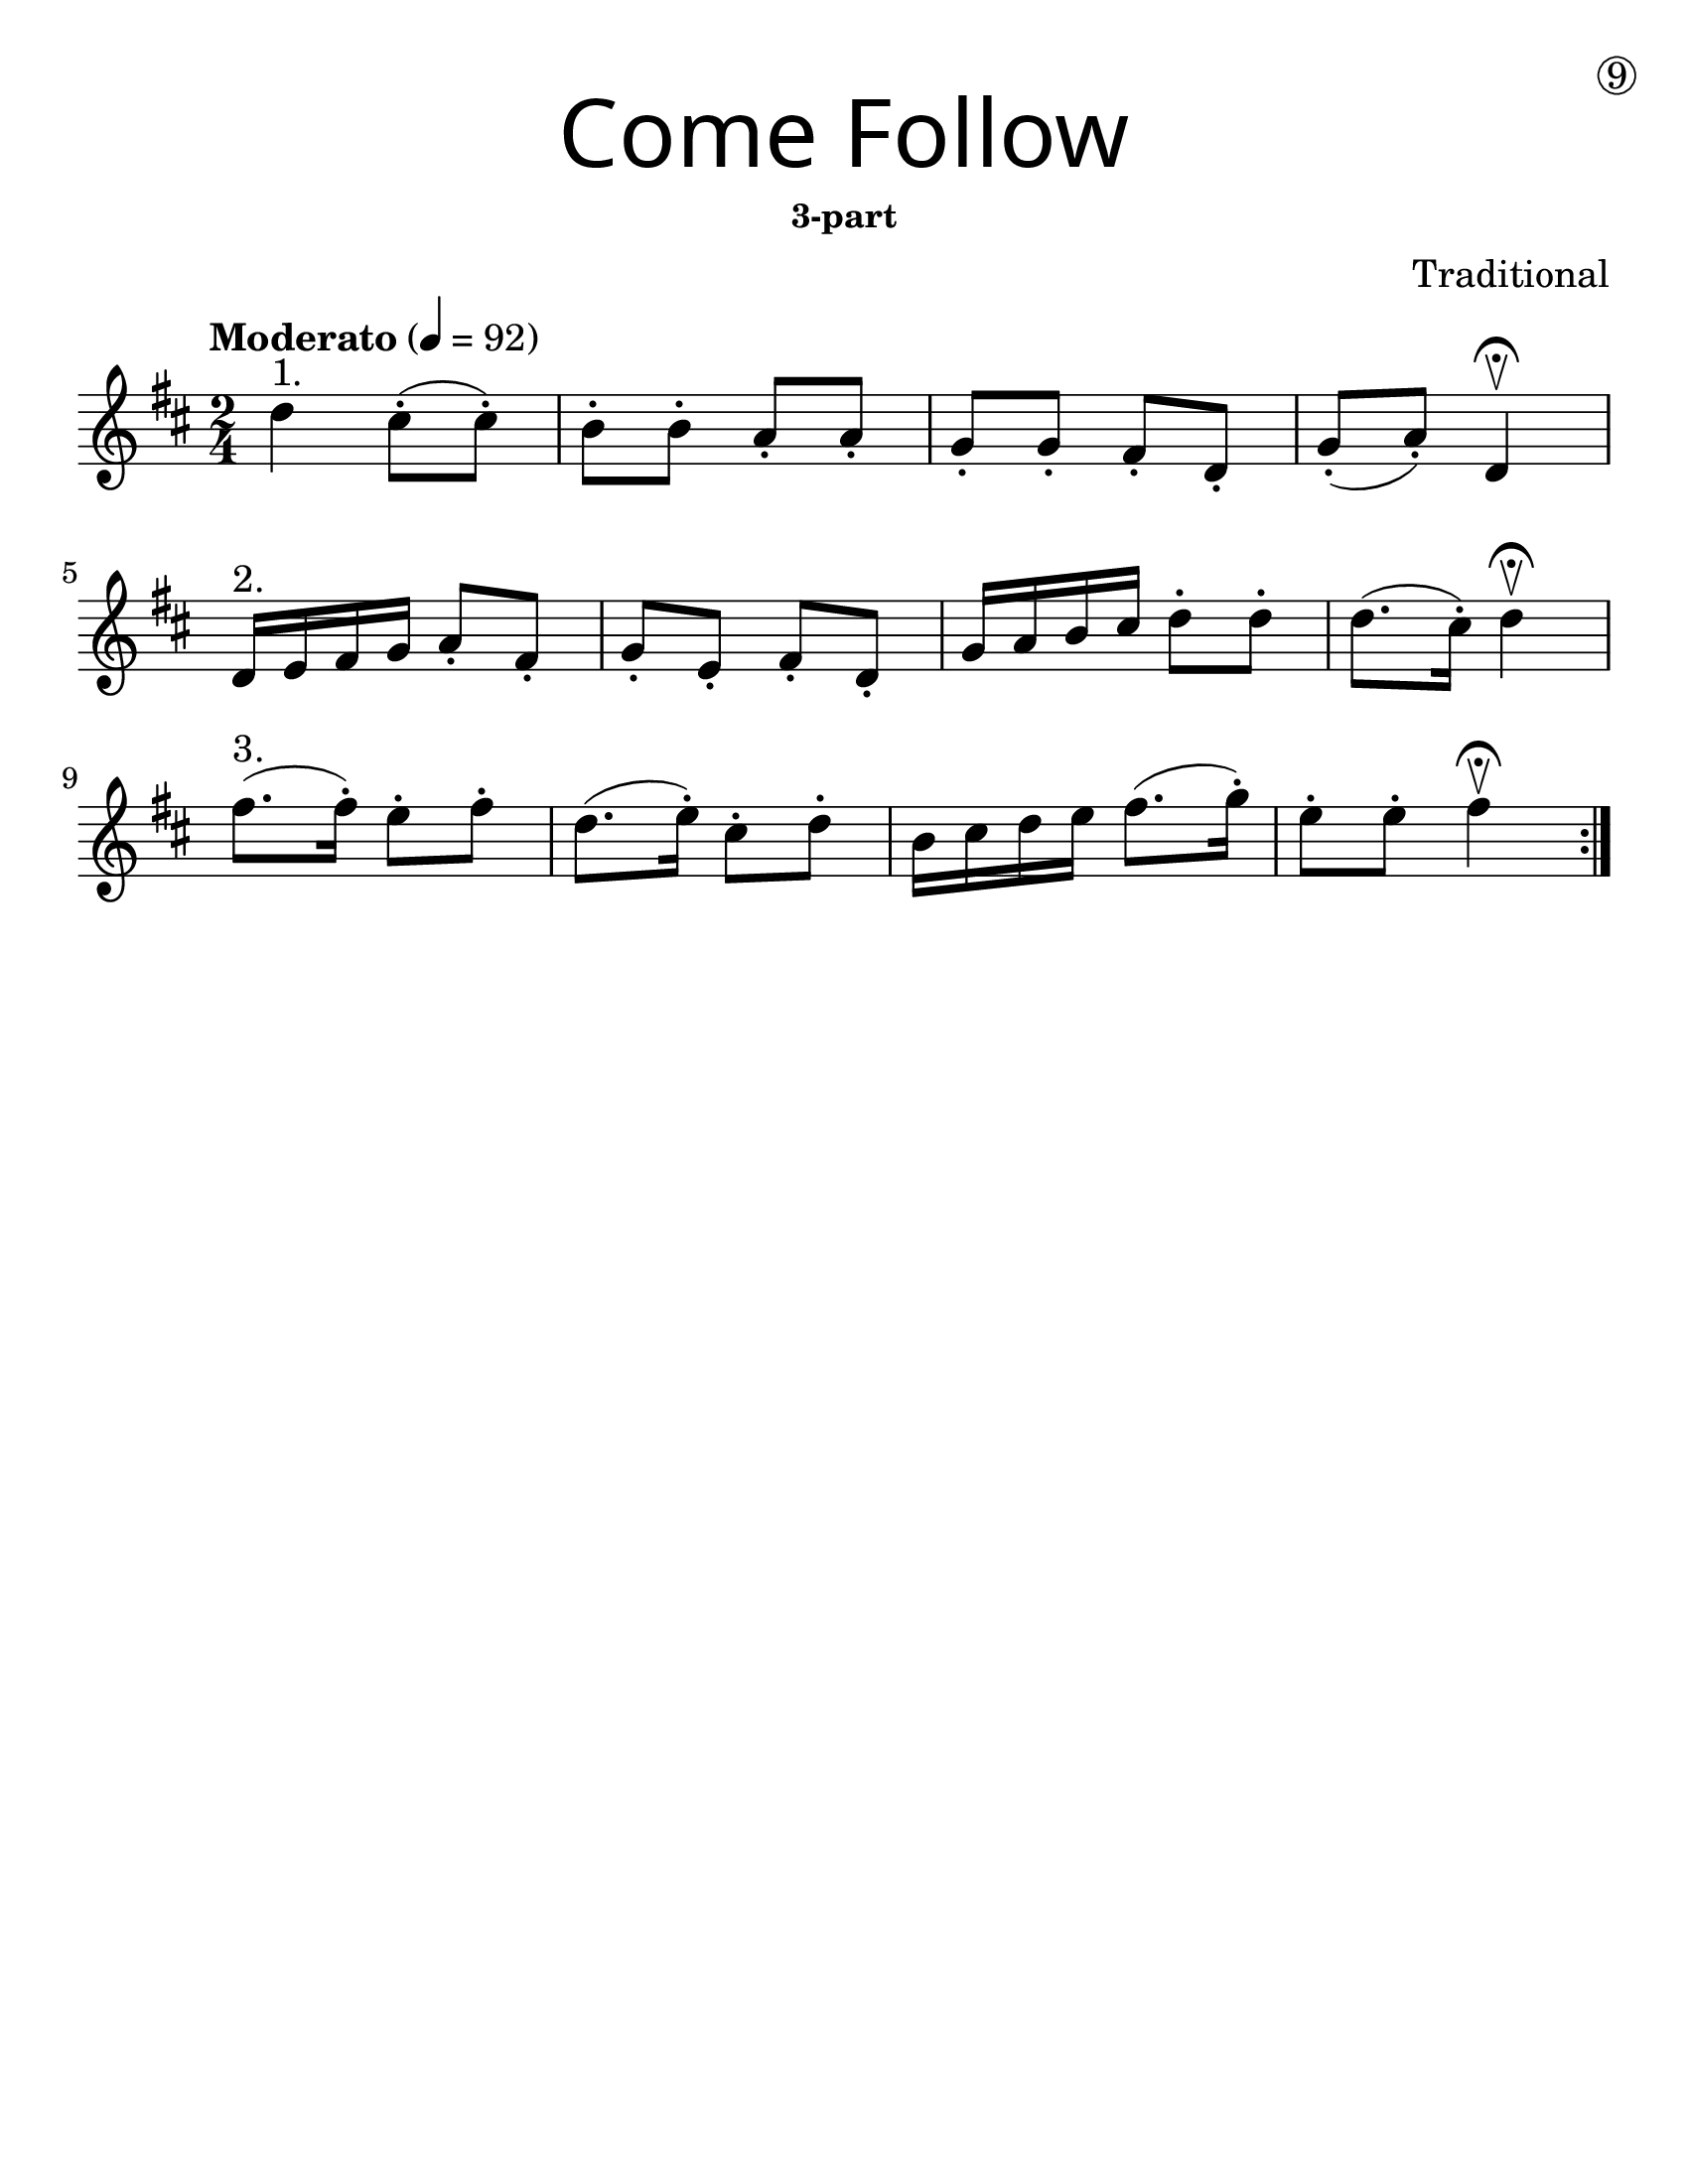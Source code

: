 \version "2.19.40"
\language "english"
#(set-default-paper-size "letter")
#(set-global-staff-size 25)



line_one = \relative a' {
  \time 2/4
  \numericTimeSignature
  \key d \major

  \tempo "Moderato" 4 = 92

  d4^"1." cs8-.( cs8-.) |
  b8-. b8-. a8-. a8-. |
  g8-. g8-. fs8-. d8-. |
  g8-. (a8-.) d,4\fermata\upbow |
}

line_two = \relative a' {
  d,16^"2." e fs g a8-. fs-. |
  g8-. e8-.  fs8-. d8-.|
  g16 a b cs d8-. d8-. |
  d8. (cs16-.) d4\upbow\fermata |
}

line_three = \relative a' {
  
  fs'8.^"3."(fs16-.) e8-.fs8-. |
  d8.(e16-.) cs8-.d8-. |
  b16 cs d e fs8.(g16-.) |
  e8-.e8-. fs4 \fermata\upbow
}

%{
\bookpart {
  \header {
    title = \markup {
      \override #'(font-name . "SantasSleighFull")
      \override #'(font-size . 8)
      { "Come Follow" }
    }
    subsubtitle = "3-part"
    dedication = \markup { \huge \hspace #90 \circle 9 }
    instrument = ""
    tagline = ""
    composer = "Traditional"
  }
  \score {
    \new Staff \with {
      \override VerticalAxisGroup.staff-staff-spacing = #'((basic-distance . 12))
    } {
      \first
    }
  }
}
%}

\bookpart {
  \paper { indent = 0\cm }
  \header {
    title = \markup {
      \override #'(font-name . "SantasSleighFull")
      \override #'(font-size . 8)
      { "Come Follow" }
    }
    subsubtitle = "3-part"
    dedication = \markup { \huge \hspace #90 \circle 9 }
    instrument = ""
    tagline = ""
    composer = "Traditional"
  }
  \score {
      \new Staff \with {
        \override VerticalAxisGroup.staff-staff-spacing = #'((basic-distance . 12))
      } {
        \repeat volta 2 { 
        \line_one
        \break
        \line_two
        \break
        \line_three
        }
      }
  }
}
